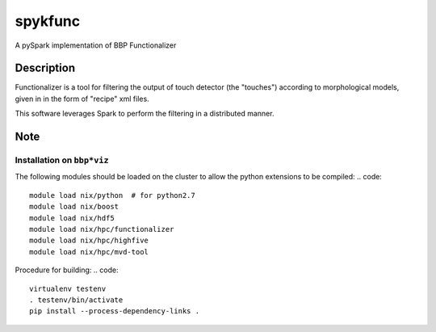 ========
spykfunc
========

A pySpark implementation of BBP Functionalizer


Description
===========

Functionalizer is a tool for filtering the output of touch detector (the "touches") 
according to morphological models, given in in the form of "recipe" xml files.

This software leverages Spark to perform the filtering in a distributed manner.


Note
====


Installation on ``bbp*viz``
---------------------------

The following modules should be loaded on the cluster to allow the python
extensions to be compiled:
.. code::

   module load nix/python  # for python2.7
   module load nix/boost
   module load nix/hdf5
   module load nix/hpc/functionalizer
   module load nix/hpc/highfive
   module load nix/hpc/mvd-tool

Procedure for building:
.. code::

   virtualenv testenv
   . testenv/bin/activate
   pip install --process-dependency-links .
